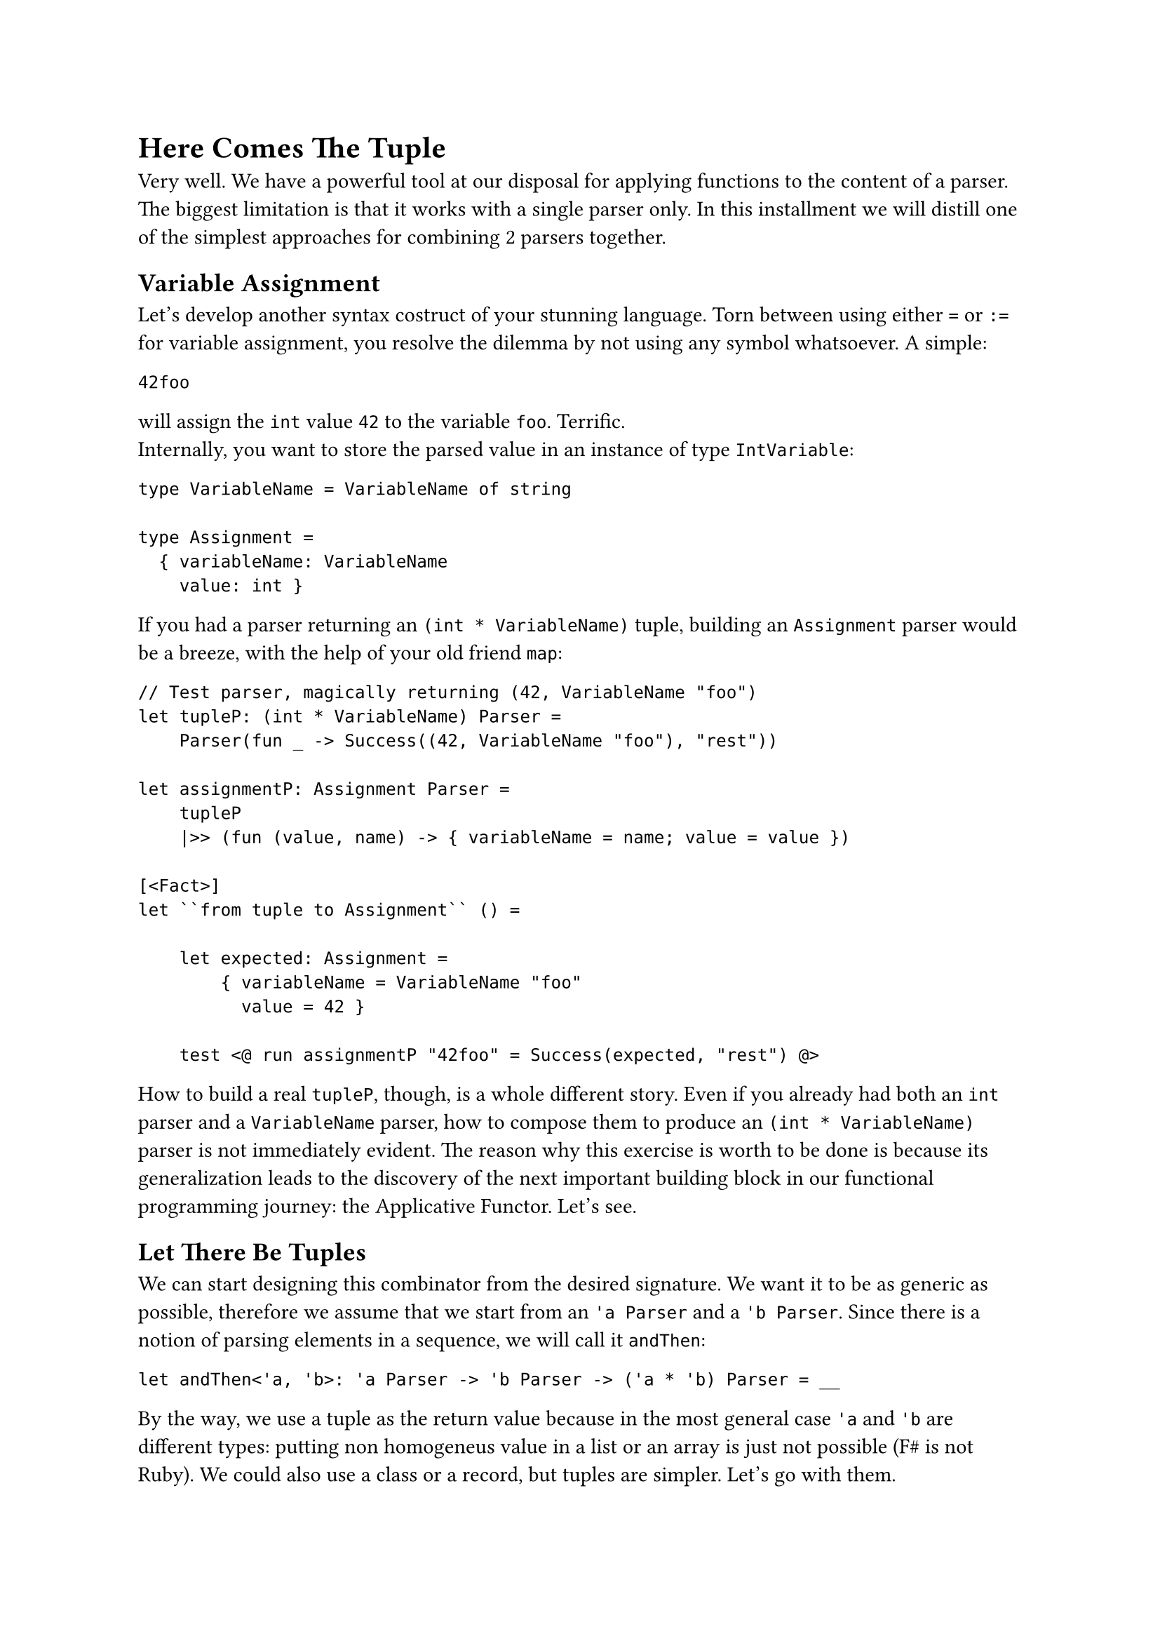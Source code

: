 = Here Comes The Tuple

Very well. We have a powerful tool at our disposal for applying
functions to the content of a parser. The biggest limitation is that it
works with a single parser only. In this installment we will distill one
of the simplest approaches for combining 2 parsers together.

== Variable Assignment
<variable-assignment>
Let's develop another syntax costruct of your stunning language. Torn
between using either `=` or `:=` for variable assignment, you resolve
the dilemma by not using any symbol whatsoever. A simple:

```
42foo
```

will assign the `int` value `42` to the variable `foo`. Terrific. \
Internally, you want to store the parsed value in an instance of type
`IntVariable`:

```fsharp
type VariableName = VariableName of string

type Assignment =
  { variableName: VariableName
    value: int }
```

If you had a parser returning an `(int * VariableName)` tuple, building
an `Assignment` parser would be a breeze, with the help of your old
friend `map`:

```fsharp
// Test parser, magically returning (42, VariableName "foo")
let tupleP: (int * VariableName) Parser =
    Parser(fun _ -> Success((42, VariableName "foo"), "rest"))

let assignmentP: Assignment Parser =
    tupleP 
    |>> (fun (value, name) -> { variableName = name; value = value })

[<Fact>]
let ``from tuple to Assignment`` () =

    let expected: Assignment =
        { variableName = VariableName "foo"
          value = 42 }

    test <@ run assignmentP "42foo" = Success(expected, "rest") @>
```

How to build a real `tupleP`, though, is a whole different story. Even
if you already had both an `int` parser and a `VariableName` parser, how
to compose them to produce an `(int * VariableName)` parser is not
immediately evident. The reason why this exercise is worth to be done is
because its generalization leads to the discovery of the next important
building block in our functional programming journey: the Applicative
Functor. Let's see.

== Let There Be Tuples
<let-there-be-tuples>
We can start designing this combinator from the desired signature. We
want it to be as generic as possible, therefore we assume that we start
from an `'a Parser` and a `'b Parser`. Since there is a notion of
parsing elements in a sequence, we will call it `andThen`:

```fsharp
let andThen<'a, 'b>: 'a Parser -> 'b Parser -> ('a * 'b) Parser = __
```

By the way, we use a tuple as the return value because in the most
general case `'a` and `'b` are different types: putting non homogeneus
value in a list or an array is just not possible (F\# is not Ruby). We
could also use a class or a record, but tuples are simpler. Let's go
with them.

The conventional operator symbol for `andThen` is `.>>.`:

```fsharp
let (.>>.) = andThen
```

Let's have a test for guiding the implementation:

```fsharp
type VariableName = VariableName of string

type Assignment =
    { variableName: VariableName
      value: int }

[<Fact>]
let ``combine 2 parsers generating a parser of tuples`` () =
    let intP : int Parser = 
        Parser (fun input -> Success (42, input[2..]))
    
    let variableNameP : VariableName Parser = str "foo" |>> VariableName

    let tupleP = intP .>>. variableNameP
    
    test <@ run tupleP "42foo the rest" = 
        Success ((42, VariableName "foo"), " the rest") @>
```

Of course, in the test we don't care how `intP` and `variableNameP`
work, so it's fine to give them a dummy, hardcoded implementation. As
for the implementation of `andThen`, as usual we can let types drive us.
We know we have to return a `Parser`. So, let's build one:

```fsharp
let andThen<'a, 'b>: 'a Parser -> 'b Parser -> ('a * 'b) Parser = 
    Parser ...
```

The Case Constructor wants a function from `input: string`. Let's go:

```fsharp
let andThen (aP: 'a Parser) (bP: 'b Parser): ('a * 'b) Parser = 
    Parser (fun input -> 
        ...)
```

OK. In case of success, we have to return a tuple `(valueA, valueB)`,
together with the unconsumed input. How to obtain `valueA`? We have an
`'a Parser`, we have an input. That's easy, with `run`:

```fsharp
let andThen<'a, 'b> (aP: 'a Parser) (bP: 'b Parser): ('a * 'b) Parser =
    Parser (fun input ->
        let resultA = run aP input
        ...
```

It's fair to assume that if `aP` fails, the whole `andThen` must also
fail:

```fsharp
let andThen<'a, 'b> (aP: 'a Parser) (bP: 'b Parser): ('a * 'b) Parser =
    Parser (fun input ->
        let resultA = run aP input
        match resultA with
        | Failure f -> Failure f
        ...
```

If `aP` succeeds, it returns the parsed value `valueA` (the first part
of the tuple you want to return) plus the unconsumed input `restA`, :

```fsharp
let andThen<'a, 'b> (aP: 'a Parser) (bP: 'b Parser): ('a * 'b) Parser =
    Parser (fun input ->
        let resultA = run aP input
        match resultA with
        | Failure f -> Failure f
        | Success (valueA, restA) ->
            ...
```

We are almost done. With `restA` it's easy to also run the second parser
`bP`:

```fsharp
let andThen<'a, 'b> (aP: 'a Parser) (bP: 'b Parser): ('a * 'b) Parser =
    Parser (fun input ->
        let resultA = run aP input
        match resultA with
        | Failure f -> Failure f
        | Success (valueA, restA) ->
            let resultB = run bP restA
            ...
```

Same story here: should `bP` fail, we let `andThen` fail; otherwise, we
successfully return the tuple:

```fsharp
let andThen<'a, 'b> (aP: 'a Parser) (bP: 'b Parser): ('a * 'b) Parser =
    Parser (fun input ->
        let resultA = run aP input
        match resultA with
        | Failure f -> Failure f
        | Success (valueA, restA) ->
            let resultB = run bP restA
            match resultB with
            | Failure f -> Failure f
            | Success (valueB, restB) -> Success ((valueA, valueB), restB))
```

You can make the whole expression slightly shorter like this:

```fsharp
let andThen<'a, 'b> (aP: 'a Parser) (bP: 'b Parser) : ('a * 'b) Parser =
    Parser(fun input ->
        match run aP input with
        | Failure f -> Failure f
        | Success(valueA, restA) ->
            match run bP restA with
            | Failure f -> Failure f
            | Success(valueB, restB) -> Success((valueA, valueB), restB))
```

You are done! Keep `.>>.` in your tool belt, it will come in easy very
often. \
Armed with `andThen` / `.>>.` and `|>>`, you can finally build the
`Assignment` parser:

```fsharp
let intP: int Parser = Parser(fun input -> Success(42, input[2..]))

let variableNameP: VariableName Parser = str "foo" |>> VariableName

let assignmentP =
    intP .>>. variableNameP
    |>> (fun (i,v) -> { variableName = v; value = i })


[<Fact>]
let ``combine 2 parsers generating a parser of tuples`` () =
    
    let expected = {variableName = VariableName "foo"; value = 42}
    test <@ run assignmentP "42foo the rest" = Success(expected, " the rest") @>
```

Nice! You did it!

== Umpf
<umpf>
Can I say something? This syntax:

```fsharp
let assignmentP =
    intP .>>. variableNameP
    |>> (fun (i,v) -> { variableName = v; value = i })
```

just sucks. I swear that there are occasions where `.>>.` shines. I also
swear that you will eventually get used to such succint, operator dense
expressions. However, I am sure that you are happy to know that in the
next chapters you will learn how to write `andThen` / `.>>.` using a
completely different syntax:

```fsharp
let andThen aP bP =
    parser {
        let! a = aP
        let! b = bP
        return (a, b) }
```

Isn't it just easier to interpret? Funny enough, you will also learn to
write it in a more concise way like this:

```fsharp
let andThen = lift2 (fun a b -> (a, b))
```

which will lead you to understand the mindblowingly short Haskell
version:

```haskell
let andThen = liftA2 (,)
```

But be patient, we will get there. I guess you can reward yourself
with a slice of castagnaccio and then move to Chapter 9, where we will
play with the idea of ignoring parsers. Buon appetito!

